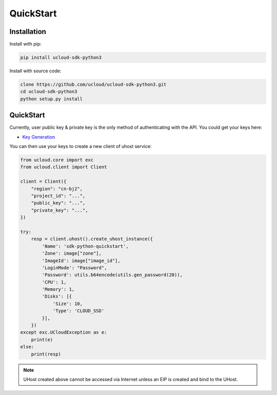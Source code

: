 QuickStart
==========

Installation
------------

Install with pip:

.. code:: shell

    pip install ucloud-sdk-python3

Install with source code:

.. code:: shell

    clone https://github.com/ucloud/ucloud-sdk-python3.git
    cd ucloud-sdk-python3
    python setup.py install

QuickStart
----------

Currently, user public key & private key is the only method of authenticating with the API. You could get your keys here:

- `Key Generation <https://console.ucloud.cn/uapi/apikey>`_

You can then use your keys to create a new client of uhost service:

.. code-block:: python

    from ucloud.core import exc
    from ucloud.client import Client

    client = Client({
        "region": "cn-bj2",
        "project_id": "...",
        "public_key": "...",
        "private_key": "...",
    })

    try:
        resp = client.uhost().create_uhost_instance({
            'Name': 'sdk-python-quickstart',
            'Zone': image["zone"],
            'ImageId': image["image_id"],
            'LoginMode': "Password",
            'Password': utils.b64encode(utils.gen_password(20)),
            'CPU': 1,
            'Memory': 1,
            'Disks': [{
                'Size': 10,
                'Type': 'CLOUD_SSD'
            }],
        })
    except exc.UCloudException as e:
        print(e)
    else:
        print(resp)

.. note:: UHost created above cannot be accessed via Internet unless an EIP is created and bind to the UHost.
